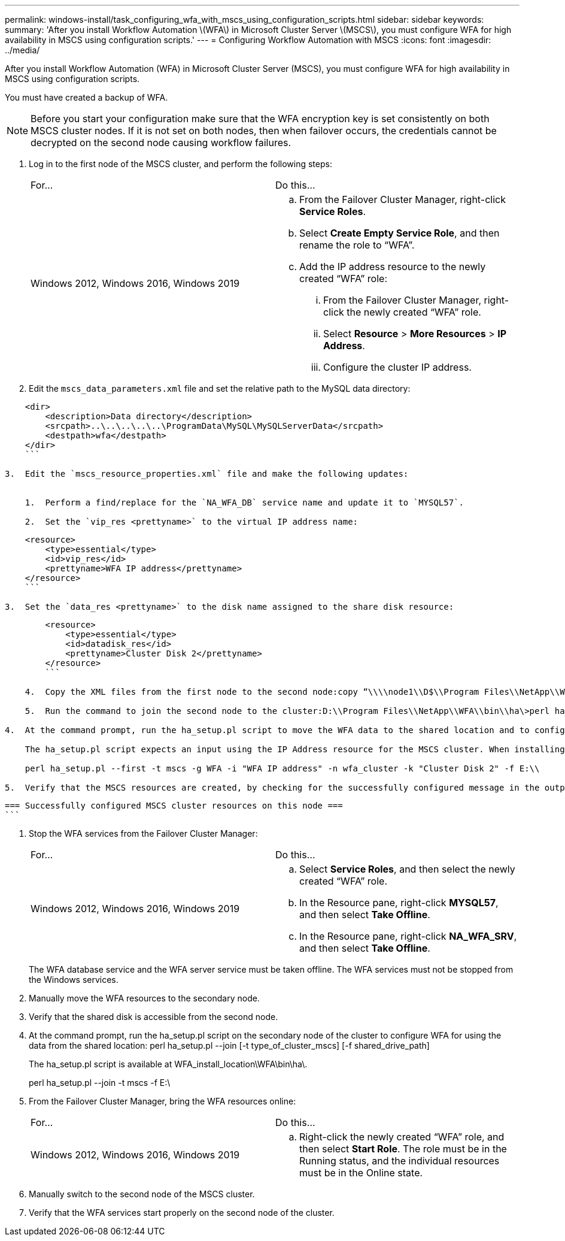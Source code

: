 ---
permalink: windows-install/task_configuring_wfa_with_mscs_using_configuration_scripts.html
sidebar: sidebar
keywords: 
summary: 'After you install Workflow Automation \(WFA\) in Microsoft Cluster Server \(MSCS\), you must configure WFA for high availability in MSCS using configuration scripts.'
---
= Configuring Workflow Automation with MSCS
:icons: font
:imagesdir: ../media/

After you install Workflow Automation (WFA) in Microsoft Cluster Server (MSCS), you must configure WFA for high availability in MSCS using configuration scripts.

You must have created a backup of WFA.

NOTE: Before you start your configuration make sure that the WFA encryption key is set consistently on both MSCS cluster nodes. If it is not set on both nodes, then when failover occurs, the credentials cannot be decrypted on the second node causing workflow failures.

. Log in to the first node of the MSCS cluster, and perform the following steps:
+
|===
| For...| Do this...
a|
Windows 2012, Windows 2016, Windows 2019
a|

 .. From the Failover Cluster Manager, right-click *Service Roles*.
 .. Select *Create Empty Service Role*, and then rename the role to "`WFA`".
 .. Add the IP address resource to the newly created "`WFA`" role:
  ... From the Failover Cluster Manager, right-click the newly created "`WFA`" role.
  ... Select *Resource* > *More Resources* > *IP Address*.
  ... Configure the cluster IP address.

+
|===

. Edit the `mscs_data_parameters.xml` file and set the relative path to the MySQL data directory:

----
    <dir>
        <description>Data directory</description>
        <srcpath>..\..\..\..\..\ProgramData\MySQL\MySQLServerData</srcpath>
        <destpath>wfa</destpath>
    </dir>
    ```

3.  Edit the `mscs_resource_properties.xml` file and make the following updates:


    1.  Perform a find/replace for the `NA_WFA_DB` service name and update it to `MYSQL57`.

    2.  Set the `vip_res <prettyname>` to the virtual IP address name:
----

....
    <resource>
        <type>essential</type>
        <id>vip_res</id>
        <prettyname>WFA IP address</prettyname>
    </resource>
    ```

3.  Set the `data_res <prettyname>` to the disk name assigned to the share disk resource:
....
----
        <resource>
            <type>essential</type>
            <id>datadisk_res</id>
            <prettyname>Cluster Disk 2</prettyname>
        </resource>
        ```

    4.  Copy the XML files from the first node to the second node:copy “\\\\node1\\D$\\Program Files\\NetApp\\WFA\\bin\\ha\\\*xml” “D:\\Program Files\\NetApp\\WFA\\bin\\ha”

    5.  Run the command to join the second node to the cluster:D:\\Program Files\\NetApp\\WFA\\bin\\ha\>perl ha_setup.pl --join -t mscs -f E:\\

4.  At the command prompt, run the ha_setup.pl script to move the WFA data to the shared location and to configure WFA with MSCS for failover. The script is available at WFA_install_location\\WFA\\bin\\ha\\. perl ha_setup.pl --first \[-t type_of_cluster_vcs\] \[-g cluster_group_name\] \[-i IP_address_name\] \[-n cluster_name\] \[-k shared_disk_resource_name\] \[-f shared_drive_path\]

    The ha_setup.pl script expects an input using the IP Address resource for the MSCS cluster. When installing on MSCS 2016, the resource needs to be added by name, not IP address, `WFA IP address`. For example:

    perl ha_setup.pl --first -t mscs -g WFA -i "WFA IP address" -n wfa_cluster -k "Cluster Disk 2" -f E:\\

5.  Verify that the MSCS resources are created, by checking for the successfully configured message in the output.
----

 === Successfully configured MSCS cluster resources on this node ===
 ```

. Stop the WFA services from the Failover Cluster Manager:
+
|===
| For...| Do this...
a|
Windows 2012, Windows 2016, Windows 2019
a|

 .. Select *Service Roles*, and then select the newly created "`WFA`" role.
 .. In the Resource pane, right-click *MYSQL57*, and then select *Take Offline*.
 .. In the Resource pane, right-click *NA_WFA_SRV*, and then select *Take Offline*.

+
|===
The WFA database service and the WFA server service must be taken offline. The WFA services must not be stopped from the Windows services.

. Manually move the WFA resources to the secondary node.
. Verify that the shared disk is accessible from the second node.
. At the command prompt, run the ha_setup.pl script on the secondary node of the cluster to configure WFA for using the data from the shared location: perl ha_setup.pl --join [-t type_of_cluster_mscs] [-f shared_drive_path]
+
The ha_setup.pl script is available at WFA_install_location\WFA\bin\ha\.
+
perl ha_setup.pl --join -t mscs -f E:\

. From the Failover Cluster Manager, bring the WFA resources online:
+
|===
| For...| Do this...
a|
Windows 2012, Windows 2016, Windows 2019
a|

 .. Right-click the newly created "`WFA`" role, and then select *Start Role*.
 The role must be in the Running status, and the individual resources must be in the Online state.

+
|===

. Manually switch to the second node of the MSCS cluster.
. Verify that the WFA services start properly on the second node of the cluster.
